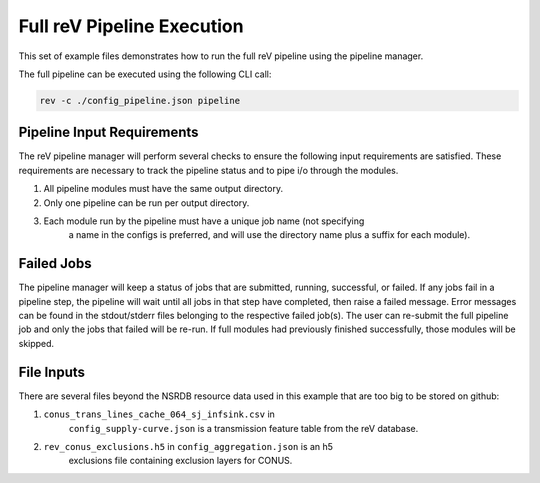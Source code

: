 Full reV Pipeline Execution
===========================

This set of example files demonstrates how to run the full reV pipeline using
the pipeline manager.

The full pipeline can be executed using the following CLI call:

.. code-block:: bash

    rev -c ./config_pipeline.json pipeline

Pipeline Input Requirements
---------------------------

The reV pipeline manager will perform several checks to ensure the following
input requirements are satisfied. These requirements are necessary to track the
pipeline status and to pipe i/o through the modules.

1. All pipeline modules must have the same output directory.
2. Only one pipeline can be run per output directory.
3. Each module run by the pipeline must have a unique job name (not specifying
    a name in the configs is preferred, and will use the directory name plus a
    suffix for each module).

Failed Jobs
-----------

The pipeline manager will keep a status of jobs that are submitted, running,
successful, or failed. If any jobs fail in a pipeline step, the pipeline will
wait until all jobs in that step have completed, then raise a failed message.
Error messages can be found in the stdout/stderr files belonging to the
respective failed job(s). The user can re-submit the full pipeline job and
only the jobs that failed will be re-run. If full modules had previously
finished successfully, those modules will be skipped.

File Inputs
-----------

There are several files beyond the NSRDB resource data used in this example
that are too big to be stored on github:

1. ``conus_trans_lines_cache_064_sj_infsink.csv`` in
    ``config_supply-curve.json`` is a transmission feature table from the reV
    database.
2. ``rev_conus_exclusions.h5`` in ``config_aggregation.json`` is an h5
    exclusions file containing exclusion layers for CONUS.
